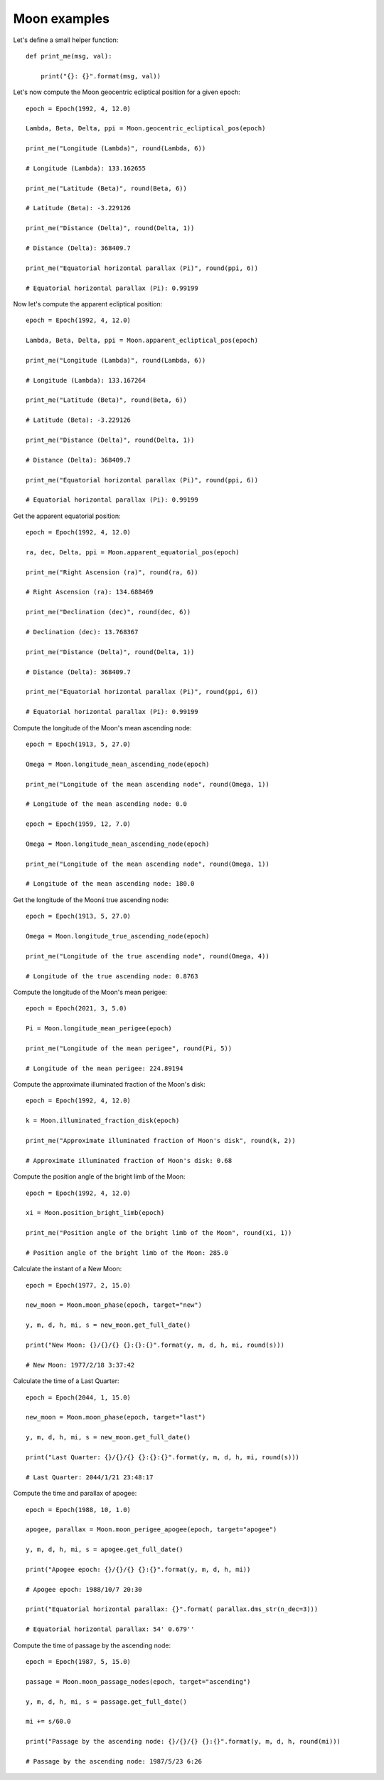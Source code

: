 Moon examples
*************

Let's define a small helper function::

    def print_me(msg, val):

        print("{}: {}".format(msg, val))

Let's now compute the Moon geocentric ecliptical position for a given epoch::

    epoch = Epoch(1992, 4, 12.0)

    Lambda, Beta, Delta, ppi = Moon.geocentric_ecliptical_pos(epoch)

    print_me("Longitude (Lambda)", round(Lambda, 6))

    # Longitude (Lambda): 133.162655

    print_me("Latitude (Beta)", round(Beta, 6))

    # Latitude (Beta): -3.229126

    print_me("Distance (Delta)", round(Delta, 1))

    # Distance (Delta): 368409.7

    print_me("Equatorial horizontal parallax (Pi)", round(ppi, 6))

    # Equatorial horizontal parallax (Pi): 0.99199

Now let's compute the apparent ecliptical position::

    epoch = Epoch(1992, 4, 12.0)

    Lambda, Beta, Delta, ppi = Moon.apparent_ecliptical_pos(epoch)

    print_me("Longitude (Lambda)", round(Lambda, 6))

    # Longitude (Lambda): 133.167264

    print_me("Latitude (Beta)", round(Beta, 6))

    # Latitude (Beta): -3.229126

    print_me("Distance (Delta)", round(Delta, 1))

    # Distance (Delta): 368409.7

    print_me("Equatorial horizontal parallax (Pi)", round(ppi, 6))

    # Equatorial horizontal parallax (Pi): 0.99199

Get the apparent equatorial position::

    epoch = Epoch(1992, 4, 12.0)

    ra, dec, Delta, ppi = Moon.apparent_equatorial_pos(epoch)

    print_me("Right Ascension (ra)", round(ra, 6))

    # Right Ascension (ra): 134.688469

    print_me("Declination (dec)", round(dec, 6))

    # Declination (dec): 13.768367

    print_me("Distance (Delta)", round(Delta, 1))

    # Distance (Delta): 368409.7

    print_me("Equatorial horizontal parallax (Pi)", round(ppi, 6))

    # Equatorial horizontal parallax (Pi): 0.99199

Compute the longitude of the Moon's mean ascending node::

    epoch = Epoch(1913, 5, 27.0)

    Omega = Moon.longitude_mean_ascending_node(epoch)

    print_me("Longitude of the mean ascending node", round(Omega, 1))

    # Longitude of the mean ascending node: 0.0

    epoch = Epoch(1959, 12, 7.0)

    Omega = Moon.longitude_mean_ascending_node(epoch)

    print_me("Longitude of the mean ascending node", round(Omega, 1))

    # Longitude of the mean ascending node: 180.0

Get the longitude of the Moonś true ascending node::

    epoch = Epoch(1913, 5, 27.0)

    Omega = Moon.longitude_true_ascending_node(epoch)

    print_me("Longitude of the true ascending node", round(Omega, 4))

    # Longitude of the true ascending node: 0.8763

Compute the longitude of the Moon's mean perigee::

    epoch = Epoch(2021, 3, 5.0)

    Pi = Moon.longitude_mean_perigee(epoch)

    print_me("Longitude of the mean perigee", round(Pi, 5))

    # Longitude of the mean perigee: 224.89194

Compute the approximate illuminated fraction of the Moon's disk::

    epoch = Epoch(1992, 4, 12.0)

    k = Moon.illuminated_fraction_disk(epoch)

    print_me("Approximate illuminated fraction of Moon's disk", round(k, 2))

    # Approximate illuminated fraction of Moon's disk: 0.68

Compute the position angle of the bright limb of the Moon::

    epoch = Epoch(1992, 4, 12.0)

    xi = Moon.position_bright_limb(epoch)

    print_me("Position angle of the bright limb of the Moon", round(xi, 1))

    # Position angle of the bright limb of the Moon: 285.0

Calculate the instant of a New Moon::

    epoch = Epoch(1977, 2, 15.0)

    new_moon = Moon.moon_phase(epoch, target="new")

    y, m, d, h, mi, s = new_moon.get_full_date()

    print("New Moon: {}/{}/{} {}:{}:{}".format(y, m, d, h, mi, round(s)))

    # New Moon: 1977/2/18 3:37:42

Calculate the time of a Last Quarter::

    epoch = Epoch(2044, 1, 15.0)

    new_moon = Moon.moon_phase(epoch, target="last")

    y, m, d, h, mi, s = new_moon.get_full_date()

    print("Last Quarter: {}/{}/{} {}:{}:{}".format(y, m, d, h, mi, round(s)))

    # Last Quarter: 2044/1/21 23:48:17

Compute the time and parallax of apogee::

    epoch = Epoch(1988, 10, 1.0)

    apogee, parallax = Moon.moon_perigee_apogee(epoch, target="apogee")

    y, m, d, h, mi, s = apogee.get_full_date()

    print("Apogee epoch: {}/{}/{} {}:{}".format(y, m, d, h, mi))

    # Apogee epoch: 1988/10/7 20:30

    print("Equatorial horizontal parallax: {}".format( parallax.dms_str(n_dec=3)))

    # Equatorial horizontal parallax: 54' 0.679''

Compute the time of passage by the ascending node::

    epoch = Epoch(1987, 5, 15.0)

    passage = Moon.moon_passage_nodes(epoch, target="ascending")

    y, m, d, h, mi, s = passage.get_full_date()

    mi += s/60.0

    print("Passage by the ascending node: {}/{}/{} {}:{}".format(y, m, d, h, round(mi)))

    # Passage by the ascending node: 1987/5/23 6:26
